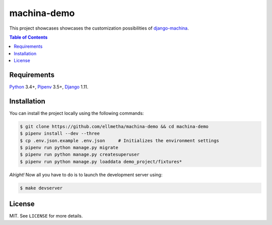 machina-demo
############

This project showcases showcases the customization possibilities of django-machina_.

.. contents:: Table of Contents
    :local:

Requirements
============

Python_ 3.4+, Pipenv_ 3.5+, Django_ 1.11.

Installation
============

You can install the project locally using the following commands:

.. code-block:: shell

  $ git clone https://github.com/ellmetha/machina-demo && cd machina-demo
  $ pipenv install --dev --three
  $ cp .env.json.example .env.json     # Initializes the environment settings
  $ pipenv run python manage.py migrate
  $ pipenv run python manage.py createsuperuser
  $ pipenv run python manage.py loaddata demo_project/fixtures*

*Alright!* Now all you have to do is to launch the development server using:

.. code-block:: shell

  $ make devserver

License
=======

MIT. See ``LICENSE`` for more details.

.. _Django: https://www.djangoproject.com
.. _django-machina: https://github.com/ellmetha/django-machina
.. _Pipenv: https://github.com/kennethreitz/pipenv
.. _Python: https://www.python.org

